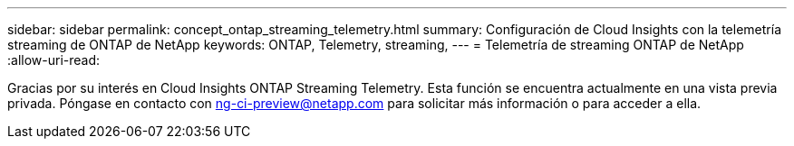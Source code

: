 ---
sidebar: sidebar 
permalink: concept_ontap_streaming_telemetry.html 
summary: Configuración de Cloud Insights con la telemetría streaming de ONTAP de NetApp 
keywords: ONTAP, Telemetry, streaming, 
---
= Telemetría de streaming ONTAP de NetApp
:allow-uri-read: 


[role="lead"]
Gracias por su interés en Cloud Insights ONTAP Streaming Telemetry. Esta función se encuentra actualmente en una vista previa privada. Póngase en contacto con ng-ci-preview@netapp.com para solicitar más información o para acceder a ella.
